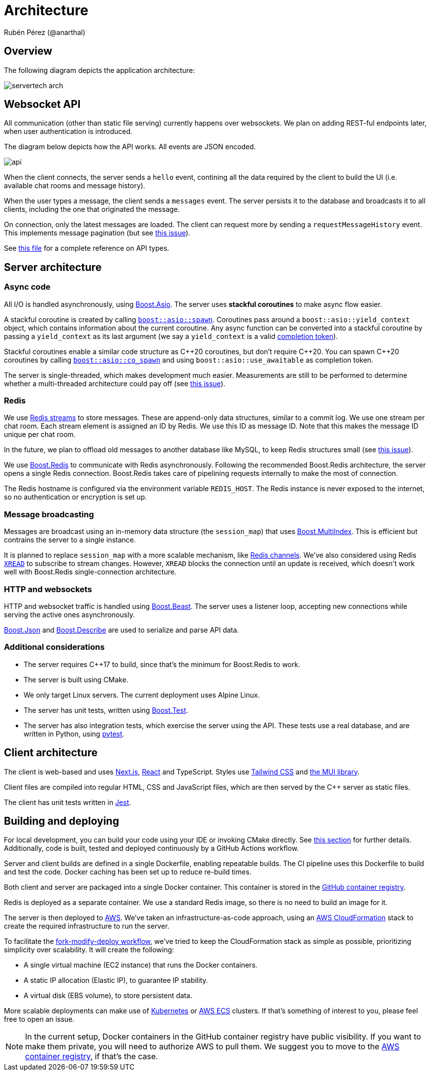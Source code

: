 = Architecture
Rubén Pérez (@anarthal)

== Overview

The following diagram depicts the application architecture:

image::servertech_arch.jpg[]

== Websocket API

All communication (other than static file serving) currently happens over
websockets. We plan on adding REST-ful endpoints later, when user authentication
is introduced.

The diagram below depicts how the API works. All events are JSON encoded.

image::api.svg[]

When the client connects, the server sends a `hello` event, contining all the
data required by the client to build the UI (i.e. available chat rooms
and message history).

When the user types a message, the client sends a `messages` event. The server
persists it to the database and broadcasts it to all clients, including the
one that originated the message.

On connection, only the latest messages are loaded. The client can request more
by sending a `requestMessageHistory` event. This implements message pagination
(but see https://github.com/anarthal/servertech-chat/issues/31[this issue]).

See https://github.com/anarthal/servertech-chat/blob/master/client/lib/apiTypes.ts[this file]
for a complete reference on API types.

== Server architecture

=== Async code

All I/O is handled asynchronously, using https://boost.org/libs/asio[Boost.Asio].
The server uses **stackful coroutines** to make async flow easier.

A stackful coroutine is created by calling
https://www.boost.org/doc/libs/master/doc/html/boost_asio/reference/spawn.html[`boost::asio::spawn`].
Coroutines pass around a `boost::asio::yield_context` object, which contains
information about the current coroutine. Any async function can be converted
into a stackful coroutine by passing a `yield_context` as its last argument
(we say a `yield_context` is a valid
https://www.boost.org/doc/libs/1_83_0/doc/html/boost_asio/overview/model/completion_tokens.html[completion token]).

Stackful coroutines enable a similar code structure as pass:[C++]20 coroutines, but
don't require pass:[C++]20. You can spawn pass:[C++]20 coroutines by calling
https://www.boost.org/doc/libs/master/doc/html/boost_asio/reference/co_spawn.html[`boost::asio::co_spawn`]
and using `boost::asio::use_awaitable` as completion token.

The server is single-threaded, which makes development much easier.
Measurements are still to be performed to determine whether a multi-threaded
architecture could pay off (see 
https://github.com/anarthal/servertech-chat/issues/25[this issue]).

=== Redis

We use https://redis.io/docs/data-types/streams/[Redis streams] to store messages.
These are append-only data structures, similar to a commit log. We use one
stream per chat room. Each stream element is assigned an ID by Redis. We use
this ID as message ID. Note that this makes the message ID unique per chat room.

In the future, we plan to offload old messages to another database like MySQL,
to keep Redis structures small (see
https://github.com/anarthal/servertech-chat/issues/24[this issue]).

We use https://github.com/boostorg/redis[Boost.Redis] to communicate with
Redis asynchronously. Following the recommended Boost.Redis architecture,
the server opens a single Redis connection. Boost.Redis takes care of
pipelining requests internally to make the most of connection.

The Redis hostname is configured via the environment variable `REDIS_HOST`.
The Redis instance is never exposed to the internet, so no authentication
or encryption is set up.

=== Message broadcasting

Messages are broadcast using an in-memory data structure (the `session_map`)
that uses https://boost.org/libs/multi_index[Boost.MultiIndex].
This is efficient but contrains the server to a single instance.

It is planned to replace `session_map` with a more scalable mechanism,
like https://redis.io/docs/interact/pubsub/[Redis channels].
We've also considered using Redis https://redis.io/commands/xread/[`XREAD`]
to subscribe to stream changes. However, `XREAD` blocks the connection until
an update is received, which doesn't work well with Boost.Redis single-connection
architecture.

=== HTTP and websockets

HTTP and websocket traffic is handled using
http://www.boost.org/libs/beast[Boost.Beast]. The server uses a listener loop,
accepting new connections while serving the active ones asynchronously.

https://boost.org/libs/json[Boost.Json] and
https://boost.org/libs/describe[Boost.Describe] are used to serialize and
parse API data.

=== Additional considerations

* The server requires pass:[C++]17 to build, since that's the minimum for Boost.Redis
  to work.
* The server is built using CMake.
* We only target Linux servers. The current deployment uses Alpine Linux.
* The server has unit tests, written using
  http://www.boost.org/libs/test[Boost.Test].
* The server has also integration tests, which exercise the server using the
  API. These tests use a real database, and are written in Python, using
  https://docs.pytest.org/[pytest].

== Client architecture

The client is web-based and uses https://nextjs.org/[Next.js], 
https://react.dev/[React] and TypeScript. Styles use 
https://tailwindcss.com/[Tailwind CSS] and https://mui.com/[the MUI library].

Client files are compiled into regular HTML, CSS and JavaScript files,
which are then served by the pass:[C++] server as static files.

The client has unit tests written in https://jestjs.io/[Jest].

[#build-deploy]
== Building and deploying

For local development, you can build your code using your IDE or invoking
CMake directly. See xref:02-local-dev.adoc#local[this section]
for further details. Additionally,
code is built, tested and deployed continuously by a GitHub Actions workflow.

Server and client builds are defined in a single Dockerfile, enabling
repeatable builds. The CI pipeline uses this Dockerfile to build and test the
code. Docker caching has been set up to reduce re-build times.

Both client and server are packaged into a single Docker container. This
container is stored in the
https://docs.github.com/en/packages/working-with-a-github-packages-registry/working-with-the-container-registry[GitHub container registry].

Redis is deployed as a separate container. We use a standard Redis image, so
there is no need to build an image for it.

The server is then deployed to https://aws.amazon.com/[AWS]. We've taken an
infrastructure-as-code approach, using an https://aws.amazon.com/cloudformation/[AWS CloudFormation]
stack to create the required infrastructure to run the server.

To facilitate the xref:03-fork-modify-deploy#[fork-modify-deploy workflow], we've tried to
keep the CloudFormation stack as simple as possible, prioritizing simplicity
over scalability. It will create the following:

* A single virtual machine (EC2 instance) that runs the Docker containers.
* A static IP allocation (Elastic IP), to guarantee IP stability.
* A virtual disk (EBS volume), to store persistent data.

More scalable deployments can make use of https://kubernetes.io/[Kubernetes]
or https://aws.amazon.com/ecs/[AWS ECS] clusters.
If that's something of interest to you, please feel free to open an issue.

NOTE: In the current setup, Docker containers in the GitHub container registry
have public visibility. If you want to make them private, you will need to
authorize AWS to pull them. We suggest you to move to the
https://aws.amazon.com/ecr/[AWS container registry], if that's the case.
